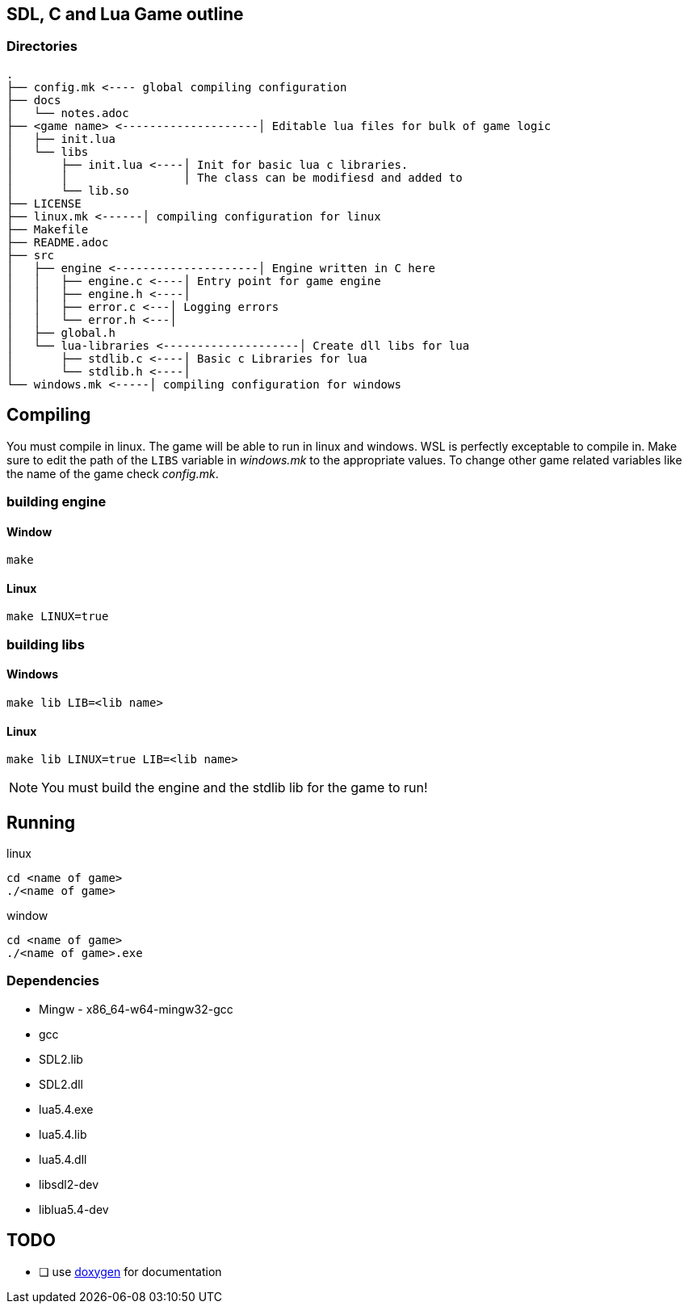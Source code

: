 == SDL, C and Lua Game outline
=== Directories
----
.
├── config.mk <---- global compiling configuration
├── docs
│   └── notes.adoc
├── <game name> <--------------------│ Editable lua files for bulk of game logic
│   ├── init.lua
│   └── libs
│       ├── init.lua <----│ Init for basic lua c libraries.
│       │                 │ The class can be modifiesd and added to
│       └── lib.so
├── LICENSE
├── linux.mk <------│ compiling configuration for linux
├── Makefile
├── README.adoc
├── src
│   ├── engine <---------------------│ Engine written in C here
│   │   ├── engine.c <----│ Entry point for game engine
│   │   ├── engine.h <----│
│   │   ├── error.c <---│ Logging errors
│   │   └── error.h <---│ 
│   ├── global.h
│   └── lua-libraries <--------------------│ Create dll libs for lua
│       ├── stdlib.c <----│ Basic c Libraries for lua
│       └── stdlib.h <----│
└── windows.mk <-----│ compiling configuration for windows
----

== Compiling

You must compile in linux. The game will be able to run in linux and windows.
WSL is perfectly exceptable to compile in. Make sure to edit the path of the
`LIBS` variable in _windows.mk_ to the appropriate values. To change other game
related variables like the name of the game check _config.mk_.

=== building engine

==== Window
----
make
----

==== Linux

----
make LINUX=true
----

=== building libs

==== Windows
----
make lib LIB=<lib name>
----

==== Linux
----
make lib LINUX=true LIB=<lib name>
----

NOTE: You must build the engine and the stdlib lib for the game to run!

== Running

linux

----
cd <name of game>
./<name of game>
----

window

----
cd <name of game>
./<name of game>.exe
----

=== Dependencies
- Mingw - x86_64-w64-mingw32-gcc
- gcc
- SDL2.lib
- SDL2.dll
- lua5.4.exe
- lua5.4.lib
- lua5.4.dll
- libsdl2-dev
- liblua5.4-dev

== TODO
- [ ] use https://doxygen.nl/index.html[doxygen] for documentation
